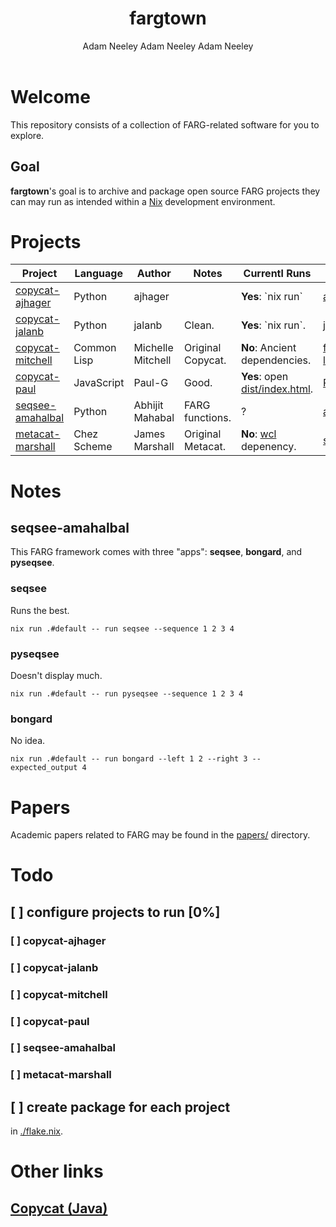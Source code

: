 #+title: fargtown
#+author: Adam Neeley
#+author: Adam Neeley
#+author: Adam Neeley
#+description: A collection of software related to the Fluid Analogies Research Group (FARG).
* Welcome
This repository consists of a collection of FARG-related software for you to explore.
** Goal
*fargtown*'s goal is to archive and package open source FARG projects they can may run as intended within a [[https://nixos.org][Nix]] development environment.
* Projects
| Project          | Language    | Author            | Notes             | Currentl Runs              | Source                  |
|------------------+-------------+-------------------+-------------------+----------------------------+-------------------------|
| [[./copycat-ajhager][copycat-ajhager]]  | Python      | ajhager           |                   | *Yes*: `nix run`             | [[https://github.com/ajhager/copycat][ajhager/copycat]]         |
| [[./copycat-jalanb][copycat-jalanb]]   | Python      | jalanb            | Clean.            | *Yes*: `nix run`.            | [[https://github.com/jalanb/co.py.cat][jalanb/co.py.cat]]        |
| [[./copycat-jalanb][copycat-mitchell]] | Common Lisp | Michelle Mitchell | Original Copycat. | *No*: Ancient dependencies.  | [[https://github.com/fargonauts/copycat-lisp][fargonauts/copycat-lisp]] |
| [[./copycat-paul][copycat-paul]]     | JavaScript  | Paul-G            | Good.             | *Yes*: open [[./copycat-paul/dist/index.html][dist/index.html]]. | [[https://github.com/Paul-G2/copycat-js][Paul-G2/copycat-js]]      |
| [[./seqsee-amahalbal][seqsee-amahalbal]] | Python      | Abhijit Mahabal   | FARG functions.   | ?                          | [[https://github.com/amahabal/PySeqsee][amahabal/PySeqsee]]       |
| [[./metacat-marshall][metacat-marshall]] | Chez Scheme | James Marshall    | Original Metacat. | *No*: [[https://www.scheme.com/swl.html][wcl]] depenency.         | [[http://science.slc.edu/~jmarshall/metacat][slc.edu]]                 |
# |      | [[./copycat-fargonauts][copycat-fargonauts]] | Python      | fargonauts        |                         | [[https://github.com/fargonauts/copycat][github]]  |
* Notes
** seqsee-amahalbal
This FARG framework comes with three "apps": *seqsee*, *bongard*, and *pyseqsee*.
*** seqsee
Runs the best.
#+begin_src
nix run .#default -- run seqsee --sequence 1 2 3 4
#+end_src
*** pyseqsee
Doesn't display much.
#+begin_src
nix run .#default -- run pyseqsee --sequence 1 2 3 4
#+end_src
*** bongard
No idea.
#+begin_src
nix run .#default -- run bongard --left 1 2 --right 3 --expected_output 4
#+end_src
* Papers
Academic papers related to FARG may be found in the [[./papers][papers/]] directory.
* Todo
** [ ] configure projects to run [0%]
*** [ ] copycat-ajhager
*** [ ] copycat-jalanb
*** [ ] copycat-mitchell
*** [ ] copycat-paul
*** [ ] seqsee-amahalbal
*** [ ] metacat-marshall
** [ ] create package for each project
in [[./flake.nix]].
* Other links
** [[https://github.com/speakeasy/CopyCat][Copycat (Java)]]

